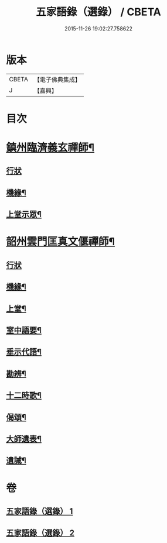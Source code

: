 #+TITLE: 五家語錄（選錄） / CBETA
#+DATE: 2015-11-26 19:02:27.758622
* 版本
 |     CBETA|【電子佛典集成】|
 |         J|【嘉興】    |

* 目次
* [[file:KR6q0307_001.txt::001-0518c5][鎮州臨濟義玄禪師¶]]
** [[file:KR6q0307_001.txt::001-0518c5][行狀]]
** [[file:KR6q0307_001.txt::0519c7][機緣¶]]
** [[file:KR6q0307_001.txt::0521c3][上堂示眾¶]]
* [[file:KR6q0307_002.txt::002-0537a5][韶州雲門匡真文偃禪師¶]]
** [[file:KR6q0307_002.txt::002-0537a5][行狀]]
** [[file:KR6q0307_002.txt::0537b5][機緣¶]]
** [[file:KR6q0307_002.txt::0538c19][上堂¶]]
** [[file:KR6q0307_002.txt::0545b24][室中語要¶]]
** [[file:KR6q0307_002.txt::0551a24][垂示代語¶]]
** [[file:KR6q0307_002.txt::0555c26][勘辨¶]]
** [[file:KR6q0307_002.txt::0560c11][十二時歌¶]]
** [[file:KR6q0307_002.txt::0560c18][偈頌¶]]
** [[file:KR6q0307_002.txt::0561a12][大師遺表¶]]
** [[file:KR6q0307_002.txt::0561a29][遺誡¶]]
* 卷
** [[file:KR6q0307_001.txt][五家語錄（選錄） 1]]
** [[file:KR6q0307_002.txt][五家語錄（選錄） 2]]
